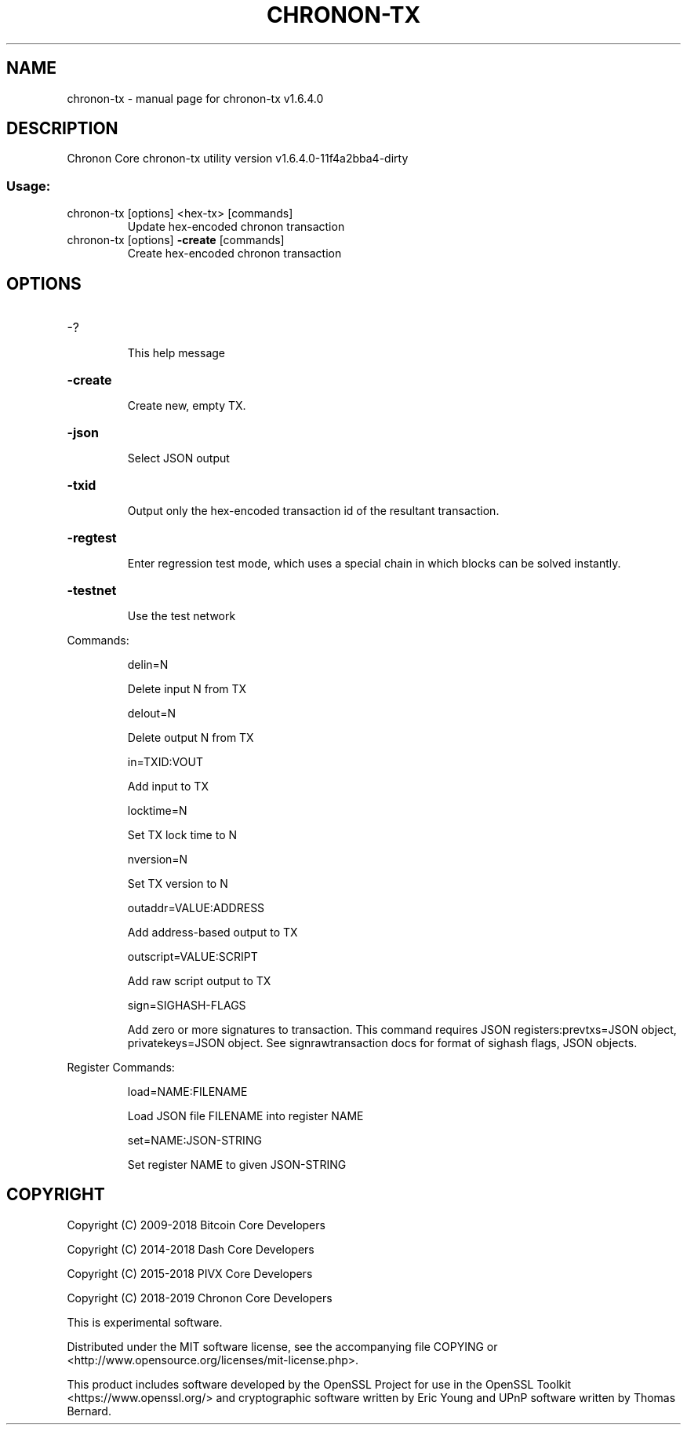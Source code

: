 .\" DO NOT MODIFY THIS FILE!  It was generated by help2man 1.47.4.
.TH CHRONON-TX "1" "Sep 2019" "chronon-tx v1.6.4.0" "User Commands"
.SH NAME
chronon-tx \- manual page for chronon-tx v1.6.4.0
.SH DESCRIPTION
Chronon Core chronon\-tx utility version v1.6.4.0\-11f4a2bba4\-dirty
.SS "Usage:"
.TP
chronon\-tx [options] <hex\-tx> [commands]
Update hex\-encoded chronon transaction
.TP
chronon\-tx [options] \fB\-create\fR [commands]
Create hex\-encoded chronon transaction
.SH OPTIONS
.HP
\-?
.IP
This help message
.HP
\fB\-create\fR
.IP
Create new, empty TX.
.HP
\fB\-json\fR
.IP
Select JSON output
.HP
\fB\-txid\fR
.IP
Output only the hex\-encoded transaction id of the resultant transaction.
.HP
\fB\-regtest\fR
.IP
Enter regression test mode, which uses a special chain in which blocks
can be solved instantly.
.HP
\fB\-testnet\fR
.IP
Use the test network
.PP
Commands:
.IP
delin=N
.IP
Delete input N from TX
.IP
delout=N
.IP
Delete output N from TX
.IP
in=TXID:VOUT
.IP
Add input to TX
.IP
locktime=N
.IP
Set TX lock time to N
.IP
nversion=N
.IP
Set TX version to N
.IP
outaddr=VALUE:ADDRESS
.IP
Add address\-based output to TX
.IP
outscript=VALUE:SCRIPT
.IP
Add raw script output to TX
.IP
sign=SIGHASH\-FLAGS
.IP
Add zero or more signatures to transaction. This command requires JSON
registers:prevtxs=JSON object, privatekeys=JSON object. See
signrawtransaction docs for format of sighash flags, JSON objects.
.PP
Register Commands:
.IP
load=NAME:FILENAME
.IP
Load JSON file FILENAME into register NAME
.IP
set=NAME:JSON\-STRING
.IP
Set register NAME to given JSON\-STRING
.SH COPYRIGHT
Copyright (C) 2009-2018 Bitcoin Core Developers

Copyright (C) 2014-2018 Dash Core Developers

Copyright (C) 2015-2018 PIVX Core Developers

Copyright (C) 2018-2019 Chronon Core Developers

This is experimental software.

Distributed under the MIT software license, see the accompanying file COPYING
or <http://www.opensource.org/licenses/mit-license.php>.

This product includes software developed by the OpenSSL Project for use in the
OpenSSL Toolkit <https://www.openssl.org/> and cryptographic software written
by Eric Young and UPnP software written by Thomas Bernard.
